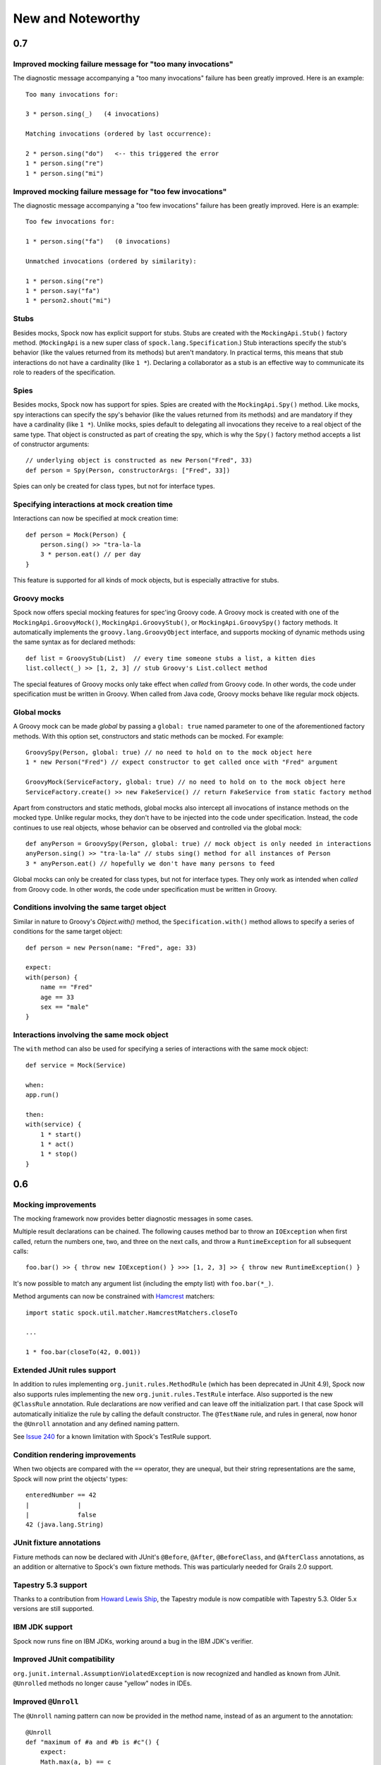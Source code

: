 New and Noteworthy
==================

0.7
~~~

Improved mocking failure message for "too many invocations"
-----------------------------------------------------------

The diagnostic message accompanying a "too many invocations" failure has been greatly improved.
Here is an example::

    Too many invocations for:

    3 * person.sing(_)   (4 invocations)

    Matching invocations (ordered by last occurrence):

    2 * person.sing("do")   <-- this triggered the error
    1 * person.sing("re")
    1 * person.sing("mi")

Improved mocking failure message for "too few invocations"
----------------------------------------------------------

The diagnostic message accompanying a "too few invocations" failure has been greatly improved.
Here is an example::

    Too few invocations for:

    1 * person.sing("fa")   (0 invocations)

    Unmatched invocations (ordered by similarity):

    1 * person.sing("re")
    1 * person.say("fa")
    1 * person2.shout("mi")

Stubs
-----

Besides mocks, Spock now has explicit support for stubs. Stubs are created with the ``MockingApi.Stub()`` factory method.
(``MockingApi`` is a new super class of ``spock.lang.Specification``.) Stub interactions specify the stub's behavior
(like the values returned from its methods) but aren't mandatory. In practical terms, this means that stub interactions
do not have a cardinality (like ``1 *``). Declaring a collaborator as a stub is an effective way to communicate its
role to readers of the specification.

Spies
-----

Besides mocks, Spock now has support for spies. Spies are created with the ``MockingApi.Spy()`` method. Like mocks, spy interactions
can specify the spy's behavior (like the values returned from its methods) and are mandatory if they have a cardinality (like ``1 *``).
Unlike mocks, spies default to delegating all invocations they receive to a real object of the same type. That object
is constructed as part of creating the spy, which is why the ``Spy()`` factory method accepts a list of constructor arguments::

    // underlying object is constructed as new Person("Fred", 33)
    def person = Spy(Person, constructorArgs: ["Fred", 33])

Spies can only be created for class types, but not for interface types.

Specifying interactions at mock creation time
---------------------------------------------

Interactions can now be specified at mock creation time::

    def person = Mock(Person) {
        person.sing() >> "tra-la-la
        3 * person.eat() // per day
    }

This feature is supported for all kinds of mock objects, but is especially attractive for stubs.

Groovy mocks
------------

Spock now offers special mocking features for spec'ing Groovy code. A Groovy mock is created with one of
the ``MockingApi.GroovyMock()``, ``MockingApi.GroovyStub()``, or ``MockingApi.GroovySpy()`` factory methods.
It automatically implements the ``groovy.lang.GroovyObject`` interface, and supports mocking of dynamic methods
using the same syntax as for declared methods::

    def list = GroovyStub(List)  // every time someone stubs a list, a kitten dies
    list.collect(_) >> [1, 2, 3] // stub Groovy's List.collect method

The special features of Groovy mocks only take effect when *called* from Groovy code. In other words,
the code under specification must be written in Groovy. When called from Java code, Groovy mocks behave like regular mock objects.

Global mocks
------------

A Groovy mock can be made *global* by passing a ``global: true`` named
parameter to one of the aforementioned factory methods. With this option set, constructors and static methods can be mocked. For example::

    GroovySpy(Person, global: true) // no need to hold on to the mock object here
    1 * new Person("Fred") // expect constructor to get called once with "Fred" argument

    GroovyMock(ServiceFactory, global: true) // no need to hold on to the mock object here
    ServiceFactory.create() >> new FakeService() // return FakeService from static factory method

Apart from constructors and static methods, global mocks also intercept all invocations of instance methods on the mocked type.
Unlike regular mocks, they don't have to be injected into the code under specification. Instead, the code continues to use real objects,
whose behavior can be observed and controlled via the global mock::

    def anyPerson = GroovySpy(Person, global: true) // mock object is only needed in interactions
    anyPerson.sing() >> "tra-la-la" // stubs sing() method for all instances of Person
    3 * anyPerson.eat() // hopefully we don't have many persons to feed

Global mocks can only be created for class types, but not for interface types. They only work as intended when *called*
from Groovy code. In other words, the code under specification must be written in Groovy.

Conditions involving the same target object
-------------------------------------------

Similar in nature to Groovy's `Object.with()` method, the ``Specification.with()`` method allows to specify a series
of conditions for the same target object::

    def person = new Person(name: "Fred", age: 33)

    expect:
    with(person) {
        name == "Fred"
        age == 33
        sex == "male"
    }

Interactions involving the same mock object
-------------------------------------------

The ``with`` method can also be used for specifying a series of interactions with the same mock object::

    def service = Mock(Service)

    when:
    app.run()

    then:
    with(service) {
        1 * start()
        1 * act()
        1 * stop()
    }

0.6
~~~

Mocking improvements
--------------------

The mocking framework now provides better diagnostic messages in some cases.

Multiple result declarations can be chained. The following causes method bar to throw an ``IOException`` when first called, return the numbers one, two, and three on the next calls, and throw a ``RuntimeException`` for all subsequent calls::

    foo.bar() >> { throw new IOException() } >>> [1, 2, 3] >> { throw new RuntimeException() }

It's now possible to match any argument list (including the empty list) with ``foo.bar(*_)``.

Method arguments can now be constrained with `Hamcrest <http://code.google.com/p/hamcrest/>`_ matchers::

    import static spock.util.matcher.HamcrestMatchers.closeTo

    ...

    1 * foo.bar(closeTo(42, 0.001))

Extended JUnit rules support
----------------------------

In addition to rules implementing ``org.junit.rules.MethodRule`` (which has been deprecated in JUnit 4.9), Spock now also supports rules implementing the new ``org.junit.rules.TestRule`` interface. Also supported is the new ``@ClassRule`` annotation. Rule declarations are now verified and can leave off the initialization part. I that case Spock will automatically initialize the rule by calling the default constructor.
The ``@TestName`` rule, and rules in general, now honor the ``@Unroll`` annotation and any defined naming pattern.
 
See `Issue 240 <http://issues.spockframework.org/detail?id=240>`_ for a known limitation with Spock's TestRule support.

Condition rendering improvements
--------------------------------

When two objects are compared with the ``==`` operator, they are unequal, but their string representations are the same, Spock will now print the objects' types::

    enteredNumber == 42
    |             |
    |             false
    42 (java.lang.String)

JUnit fixture annotations
-------------------------

Fixture methods can now be declared with JUnit's ``@Before``, ``@After``, ``@BeforeClass``, and ``@AfterClass`` annotations, as an addition or alternative to Spock's own fixture methods. This was particularly needed for Grails 2.0 support.

Tapestry 5.3 support
--------------------

Thanks to a contribution from `Howard Lewis Ship <http://howardlewisship.com/>`_, the Tapestry module is now compatible with Tapestry 5.3. Older 5.x versions are still supported.

IBM JDK support
---------------

Spock now runs fine on IBM JDKs, working around a bug in the IBM JDK's verifier.

Improved JUnit compatibility
----------------------------

``org.junit.internal.AssumptionViolatedException`` is now recognized and handled as known from JUnit. ``@Unrolled`` methods no longer cause "yellow" nodes in IDEs.

.. _improved-unroll-0.6:

Improved ``@Unroll``
--------------------

The ``@Unroll`` naming pattern can now be provided in the method name, instead of as an argument to the annotation::

    @Unroll
    def "maximum of #a and #b is #c"() {
        expect:
        Math.max(a, b) == c

        where:
        a | b | c
        1 | 2 | 2
    }

The naming pattern now supports property access and zero-arg method calls::

    @Unroll
    def "#person.name.toUpperCase() is #person.age years old"() { ... }

The ``@Unroll`` annotation can now be applied to a spec class. In this case, all data-driven feature methods in the class will be unrolled.

Improved ``@Timeout``
---------------------

The ``@Timeout`` annotation can now be applied to a spec class. In this case, the timeout applies to all feature methods (individually) that aren't already annotated with ``@Timeout``.
Timed methods are now executed on the regular test framework thread. This can be important for tests that rely on thread-local state (like Grails integration tests). Also the interruption behavior has been improved, to increase the chance that a timeout can be enforced.

The failure exception that is thrown when a timeout occurs now contains the stacktrace of test execution, allowing you to see where the test was “stuck” or how far it got in the allocated time.

Improved data table syntax
--------------------------

Table cells can now be separated with double pipes. This can be used to visually set apart expected outputs from provided inputs::

    ...
    where:
    a | b || sum
    1 | 2 || 3
    3 | 1 || 4

Groovy 1.8/2.0 support
----------------------

Spock 0.6 ships in three variants for Groovy 1.7, 1.8, and 2.0. Make sure to pick the right version - for example, for Groovy 1.8 you need to use spock-core-0.6-groovy-1.8 (likewise for all other modules). The Groovy 2.0 variant is based on Groovy 2.0-beta-3-SNAPSHOT and only available from http://m2repo.spockframework.org. The Groovy 1.7 and 1.8 variants are also available from Maven Central. The next version of Spock will no longer support Groovy 1.7.

Grails 2.0 support
------------------

Spock's Grails plugin was split off into a separate project and now lives at http://github.spockframework.org/spock-grails. The plugin supports both Grails 1.3 and 2.0.

The Spock Grails plugin supports all of the new Grails 2.0 test mixins, effectively deprecating the existing unit testing classes (e.g. UnitSpec). For integration testing, IntegrationSpec must still be used.

IntelliJ IDEA integration
-------------------------

The folks from `JetBrains <http://www.jetbrains.com>`_ have added a few handy features around data tables. Data tables will now be layed out automatically when reformatting code. Data variables are no longer shown as "unknown" and have their types inferred from the values in the table (!).

GitHub repository
-----------------

All source code has moved to http://github.spockframework.org/. The `Grails Spock plugin <http://github.spockframework.org/spock-grails>`_, `Spock Example <http://github.spockframework.org/spock-example>`_ project, and `Spock Web Console <http://github.spockframework.org/spockwebconsole>`_ now have their own GitHub projects. Also available are slides and code for various Spock presentations (like `this one <http://github.spockframework.org/smarter-testing-with-spock>`_).

Gradle build
------------

Spock is now exclusively built with Gradle. Building Spock yourself is as easy as cloning the `GitHub repo <http://github.spockframework.org/spock>`_ and executing ``gradlew build``. No build tool installation is required; the only prerequisite for building Spock is a JDK installation (1.5 or higher).

Fixed Issues
------------

See the `issue tracker <http://issues.spockframework.org/list?can=1&q=label%3AMilestone-0.6>`_ for a list of fixed issues.

